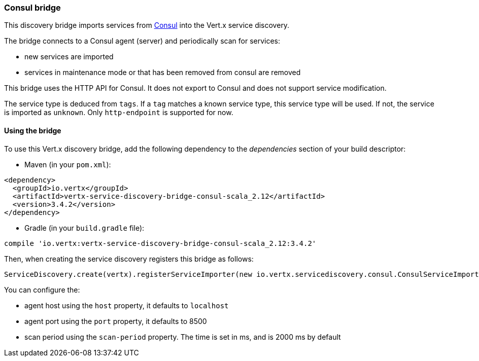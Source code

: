 === Consul bridge

This discovery bridge imports services from http://consul.io[Consul] into the Vert.x service discovery.

The bridge
connects to a Consul agent (server) and periodically scan for services:

* new services are imported
* services in maintenance mode or that has been removed from consul are removed

This bridge uses the HTTP API for Consul. It does not export to Consul and does not support service modification.

The service type is deduced from `tags`. If a `tag` matches a known service type, this service type will be used.
If not, the service is imported as `unknown`. Only `http-endpoint` is supported for now.


==== Using the bridge

To use this Vert.x discovery bridge, add the following dependency to the _dependencies_ section of your build
descriptor:

* Maven (in your `pom.xml`):

[source,xml,subs="+attributes"]
----
<dependency>
  <groupId>io.vertx</groupId>
  <artifactId>vertx-service-discovery-bridge-consul-scala_2.12</artifactId>
  <version>3.4.2</version>
</dependency>
----

* Gradle (in your `build.gradle` file):

[source,groovy,subs="+attributes"]
----
compile 'io.vertx:vertx-service-discovery-bridge-consul-scala_2.12:3.4.2'
----

Then, when creating the service discovery registers this bridge as follows:

[source, scala]
----
ServiceDiscovery.create(vertx).registerServiceImporter(new io.vertx.servicediscovery.consul.ConsulServiceImporter(), new io.vertx.core.json.JsonObject().put("host", "localhost").put("port", 8500).put("scan-period", 2000))

----

You can configure the:

* agent host using the `host` property, it defaults to `localhost`
* agent port using the `port` property, it defaults to 8500
* scan period using the `scan-period` property. The time is set in ms, and is 2000 ms by default